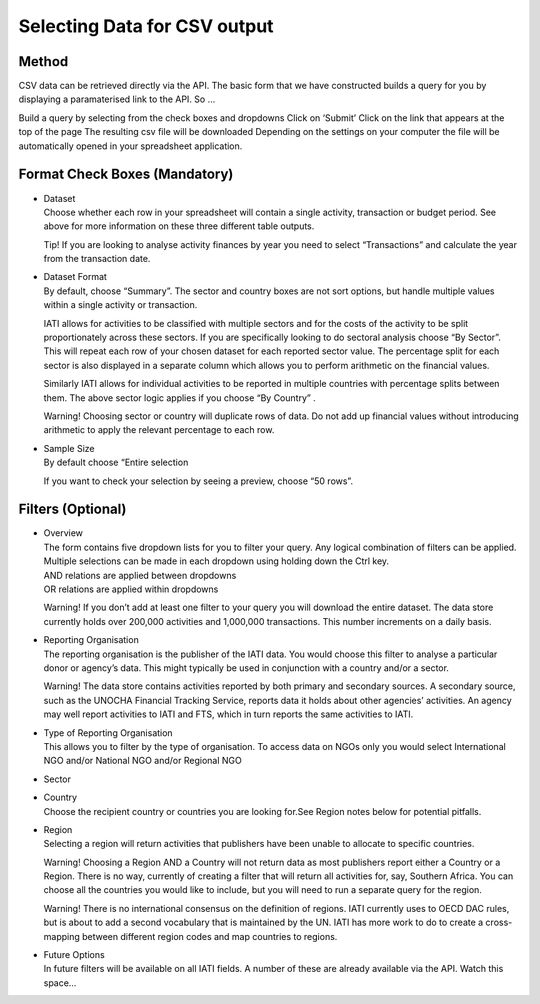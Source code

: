 Selecting Data for CSV output
=============================

Method
------

CSV data can be retrieved directly via the API. The basic form that we have constructed builds a query for you by displaying a paramaterised link to the API. So …

Build a query by selecting from the check boxes and dropdowns
Click on ‘Submit’
Click on the link that appears at the top of the page
The resulting csv file will be downloaded
Depending on the settings on your computer the file will be automatically opened in your spreadsheet application.

Format Check Boxes (Mandatory)
------------------------------

- | Dataset
  | Choose whether each row in your spreadsheet will contain a single activity, transaction or budget period. See above for more information on these three different table outputs.
  
  Tip! If you are looking to analyse activity finances by year you need to select “Transactions” and calculate the year from the transaction date.

- | Dataset Format
  | By default, choose “Summary”. The sector and country boxes are not sort options, but handle multiple values within a single activity or transaction.

  IATI allows for activities to be classified with multiple sectors and for the costs of the activity to be split proportionately across these sectors. If you are specifically looking to do sectoral analysis choose “By Sector”. This will repeat each row of your chosen dataset for each reported sector value. The percentage split for each sector is also displayed in a separate column which allows you to perform arithmetic on the financial values.

  Similarly IATI allows for individual activities to be reported in multiple countries with percentage splits between them. The above sector logic applies if you choose “By Country” .

  Warning! Choosing sector or country will duplicate rows of data. Do not add up financial values without introducing arithmetic to apply the relevant percentage to each row.

- | Sample Size
  | By default choose “Entire selection

  If you want to check your selection by seeing a preview, choose “50 rows”.

Filters (Optional)
------------------

- | Overview
  | The form contains five dropdown lists for you to filter your query. Any logical combination of filters can be applied.
  
  | Multiple selections can be made in each dropdown using holding down the Ctrl key.
  | AND relations are applied between dropdowns
  | OR relations are applied within dropdowns

  Warning! If you don’t add at least one filter to your query you will download the entire dataset. The data store currently holds over 200,000 activities and 1,000,000 transactions. This number increments on a daily basis.

- | Reporting Organisation
  | The reporting organisation is the publisher of the IATI data. You would choose this filter to analyse a particular donor or agency’s data. This might typically be used in conjunction with a country and/or a sector.

  Warning! The data store contains activities reported by both primary and secondary sources. A secondary source, such as the UNOCHA Financial Tracking Service, reports data it holds about other agencies’ activities. An agency may well report activities to IATI and FTS, which in turn reports the same activities to IATI.

- | Type of Reporting Organisation
  | This allows you to filter by the type of organisation. To access data on NGOs only you would select International NGO and/or National NGO and/or Regional NGO

- Sector
- | Country
  | Choose the recipient country or countries you are looking for.See Region notes below for potential pitfalls.
- | Region
  | Selecting a region will return activities that publishers have been unable to allocate to specific countries.

  Warning! Choosing a Region AND a Country will not return data as most publishers report either a Country or a Region. There is no way, currently of creating a filter that will return all activities for, say, Southern Africa. You can choose all the countries you would like to include, but you will need to run a separate query for the region.

  Warning! There is no international consensus on the definition of regions. IATI currently uses to OECD DAC rules, but is about to add a second vocabulary that is maintained by the UN. IATI has more work to do to create a cross-mapping between different region codes and map countries to regions.

- | Future Options
  | In future filters will be available on all IATI fields. A number of these are already available via the API. Watch this space…
